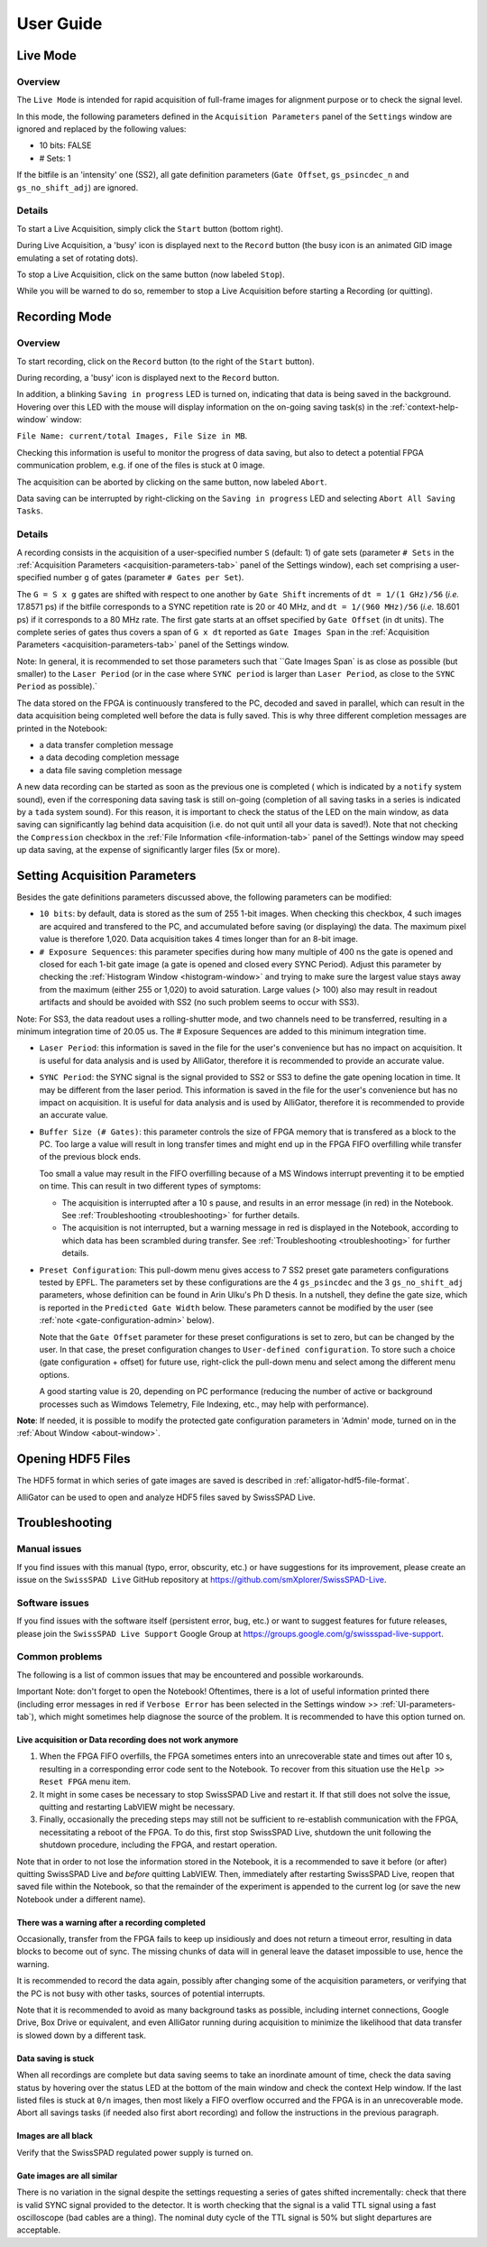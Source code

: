.. _user-guide:


.. raw:: html

    <style> .red {color:red} </style>

.. role:: red

User Guide
==========
.. _live-mode:

Live Mode
---------

Overview
^^^^^^^^

The ``Live Mode`` is intended for rapid acquisition of full-frame images for 
alignment purpose or to check the signal level.

In this mode, the following parameters defined in the ``Acquisition Parameters``
panel of the ``Settings`` window are ignored and replaced by the following values:

- 10 bits: FALSE

- # Sets: 1

If the bitfile is an 'intensity' one (SS2), all gate definition parameters 
(``Gate Offset``, ``gs_psincdec_n`` and ``gs_no_shift_adj``) are ignored.

Details
^^^^^^^

To start a Live Acquisition, simply click the ``Start`` button (bottom right).

During Live Acquisition, a 'busy' icon is displayed next to the ``Record`` 
button (the busy icon is an animated GID image emulating a set of rotating dots).

To stop a Live Acquisition, click on the same button (now labeled ``Stop``).

While you will be warned to do so, remember to stop a Live Acquisition before 
starting a Recording (or quitting).

.. _recording-mode:

Recording Mode
--------------

Overview
^^^^^^^^

To start recording, click on the ``Record`` button (to the right of the 
``Start`` button).

During recording, a 'busy' icon is displayed next to the ``Record`` button.

In addition, a blinking ``Saving in progress`` LED is turned on, indicating that
data is being saved in the background. Hovering over this LED with the mouse 
will display information on the on-going saving task(s) in the 
:ref:`context-help-window` window:

``File Name: current/total Images, File Size in MB``.

Checking this  information is useful to monitor the progress of data saving, 
but also to detect a potential FPGA communication problem, e.g. if one of the 
files is stuck at 0 image.

The acquisition can be aborted by clicking on the same button, now labeled 
``Abort``.

Data saving can be interrupted by right-clicking on the ``Saving in progress`` 
LED and selecting ``Abort All Saving Tasks``.

Details
^^^^^^^

A recording consists in the acquisition of a user-specified number ``S`` 
(default: 1) of gate sets (parameter ``# Sets`` in the 
:ref:`Acquisition Parameters <acquisition-parameters-tab>` panel of the Settings
window), each set comprising a user-specified number ``g`` of gates (parameter 
``# Gates per Set``).

The ``G = S x g`` gates are shifted with respect to one another by ``Gate Shift``
increments of ``dt = 1/(1 GHz)/56`` (*i.e.* 17.8571 ps) if the bitfile 
corresponds to a SYNC repetition rate is 20 or 40 MHz, and 
``dt = 1/(960 MHz)/56`` (*i.e.* 18.601 ps) if it corresponds to a 80 MHz rate.
The first gate starts at an offset specified by ``Gate Offset`` (in dt 
units). The complete series of gates thus covers a span of ``G x dt`` reported 
as ``Gate Images Span`` in the :ref:`Acquisition Parameters 
<acquisition-parameters-tab>` panel of the Settings window.

Note: :red:`In general, it is recommended to set those parameters such that 
``Gate Images Span`` is as close as possible (but smaller) to the ``Laser Period`` 
(or in the case where ``SYNC period`` is larger than ``Laser Period``, as close 
to the ``SYNC Period`` as possible).`

The data stored on the FPGA is continuously transfered to the PC, decoded and 
saved in parallel, which can result in the data acquisition being completed well 
before the data is fully saved. This is why three different completion messages 
are printed in the Notebook:

- a data transfer completion message

- a data decoding completion message

- a data file saving completion message

A new data recording can be started as soon as the previous one is completed (
which is indicated by a ``notify`` system sound), even if the corresponing data 
saving task is still on-going (completion of all saving tasks in a series is 
indicated by a ``tada`` system sound). For this reason, it is important to check
the status of the LED on the main window, as data saving can significantly lag 
behind data acquisition (i.e. do not quit until all your data is saved!). Note 
that not checking the ``Compression`` checkbox in the 
:ref:`File Information <file-information-tab>` panel of the Settings window may 
speed up data saving, at the expense of significantly larger files (5x or more).

.. _setting-acquisition-parameters:

Setting Acquisition Parameters
------------------------------

Besides the gate definitions parameters discussed above, the following 
parameters can be modified:

- ``10 bits``: by default, data is stored as the sum of 255 1-bit images. When 
  checking this checkbox, 4 such images are acquired and transfered to the PC, 
  and accumulated before saving (or displaying) the data. The maximum pixel value 
  is therefore 1,020. Data acquisition takes 4 times longer than for an 8-bit 
  image.

- ``# Exposure Sequences``: this parameter specifies during how many multiple 
  of 400 ns the gate is opened and closed for each 1-bit gate image (a gate is 
  opened and closed every SYNC Period). Adjust this 
  parameter by checking the :ref:`Histogram Window <histogram-window>` and 
  trying to make sure the largest value stays away from the maximum (either 255 
  or 1,020) to avoid saturation. Large values (> 100) also may result in readout
  artifacts and should be avoided with SS2 (no such problem seems to occur with 
  SS3).
  
Note: :red:`For SS3, the data readout uses a rolling-shutter mode, and two 
channels need to be transferred, resulting in a minimum integration time of 
20.05 us. The # Exposure Sequences are added to this minimum integration 
time.`

- ``Laser Period``: this information is saved in the file for the user's 
  convenience but has no impact on acquisition. It is useful for data analysis 
  and is used by AlliGator, therefore it is recommended to provide an accurate 
  value.

- ``SYNC Period``: the SYNC signal is the signal provided to SS2 or SS3 to 
  define the gate opening location in time. It may be different from the laser 
  period. This information is saved in the file for the user's convenience but 
  has no impact on acquisition. It is useful for data analysis and is used by 
  AlliGator, therefore it is recommended to provide an accurate value.

- ``Buffer Size (# Gates)``: this parameter controls the size of FPGA memory 
  that is transfered as a block to the PC. Too large a value will result in long
  transfer times and might end up in the FPGA FIFO overfilling while transfer of
  the previous block ends.

  Too small a value may result in the FIFO overfilling because of a MS Windows 
  interrupt preventing it to be emptied on time. This can result in two 
  different types of symptoms:

  + The acquisition is interrupted after a 10 s pause, and results in an error
    message (in red) in the Notebook. See :ref:`Troubleshooting <troubleshooting>`
    for further details.

  + The acquisition is not interrupted, but a warning message in red is 
    displayed in the Notebook, according to which data has been scrambled 
    during transfer. See :ref:`Troubleshooting <troubleshooting>` for further 
    details.

- ``Preset Configuration``: This pull-dowm menu gives access to 7 SS2 preset 
  gate parameters configurations tested by EPFL. The parameters set by these 
  configurations are the 4 ``gs_psincdec`` and the 3 ``gs_no_shift_adj`` 
  parameters, whose definition can be found in Arin Ulku's Ph D thesis. In a 
  nutshell, they define the gate size, which is reported in the ``Predicted 
  Gate Width`` below. These parameters cannot be modified by the user (see 
  :ref:`note <gate-configuration-admin>` below).

  Note that the ``Gate Offset`` parameter for these preset configurations is set
  to zero, but can be changed by the user. In that case, the preset 
  configuration changes to ``User-defined configuration``. To store such a 
  choice (gate configuration + offset) for future use, right-click the pull-down
  menu and select among the different menu options.

  A good starting value is 20, depending on PC performance (reducing the number 
  of active or background processes such as Wimdows Telemetry, File Indexing, 
  etc., may help with performance).

.. _gate-configuration-admin:

**Note**: If needed, it is possible to modify the protected gate configuration 
parameters in 'Admin' mode, turned on in the :ref:`About Window <about-window>`.

.. _opening-hdf5-files:

Opening HDF5 Files
------------------

The HDF5 format in which series of gate images are saved is described in 
:ref:`alligator-hdf5-file-format`.

AlliGator can be used to open and analyze HDF5 files saved by SwissSPAD Live.

.. _troubleshooting:

Troubleshooting
---------------

.. _troubleshooting-manual:

Manual issues
^^^^^^^^^^^^^

If you find issues with this manual (typo, error, obscurity, etc.) or have 
suggestions for its improvement, please create an issue on the ``SwissSPAD Live`` 
GitHub repository at 
`<https://github.com/smXplorer/SwissSPAD-Live>`_.

.. _troubleshooting-software:

Software issues
^^^^^^^^^^^^^^^

If you find issues with the software itself (persistent error, bug, etc.) or 
want to suggest features for future releases, please join the 
``SwissSPAD Live Support`` Google Group at 
`<https://groups.google.com/g/swissspad-live-support>`_.

.. _troubleshooting-problems:

Common problems
^^^^^^^^^^^^^^^
The following is a list of common issues that may be encountered and possible 
workarounds.

:red:`Important Note: don't forget to open the Notebook!` Oftentimes, there is 
a lot of useful information printed there (including error 
messages in red if ``Verbose Error`` has been selected in the Settings window >> 
:ref:`UI-parameters-tab`), which might sometimes help diagnose the source of 
the problem. It is recommended to have this option turned on.

Live acquisition or Data recording does not work anymore
""""""""""""""""""""""""""""""""""""""""""""""""""""""""

1. When the FPGA FIFO overfills, the FPGA sometimes enters into an unrecoverable
   state and times out after 10 s, resulting in a corresponding error code sent
   to the Notebook. To recover from this situation use the ``Help >> Reset FPGA``
   menu item.

2. It might in some cases be necessary to stop SwissSPAD Live and restart it. If
   that still does not solve the issue, quitting and restarting LabVIEW might be
   necessary.

3. Finally, occasionally the preceding steps may still not be sufficient to 
   re-establish communication with the FPGA, necessitating a reboot of the FPGA.
   To do this, first stop SwissSPAD Live, shutdown the unit following the 
   shutdown procedure, including the FPGA, and restart operation.
   
Note that in order to not lose the information stored in the Notebook, it is a 
recommended to save it before (or after) quitting SwissSPAD Live and *before* 
quitting LabVIEW. Then, immediately after restarting SwissSPAD Live, reopen that
saved file within the Notebook, so that the remainder of the experiment is 
appended to the current log (or save the new Notebook under a different name).

There was a warning after a recording completed
"""""""""""""""""""""""""""""""""""""""""""""""

Occasionally, transfer from the FPGA fails to keep up insidiously and does not 
return a timeout error, resulting in data blocks to become out of sync. The 
missing chunks of data will in general leave the dataset impossible to use, 
hence the warning.

It is recommended to record the data again, possibly after changing some of the 
acquisition parameters, or verifying that the PC is not busy with other tasks, 
sources of potential interrupts.

Note that it is recommended to avoid as many background tasks as possible, 
including internet connections, Google Drive, Box Drive or equivalent, and even
AlliGator running during acquisition to minimize the likelihood that data 
transfer is slowed down by a different task.

Data saving is stuck
""""""""""""""""""""

When all recordings are complete but data saving seems to take an inordinate 
amount of time, check the data saving status by hovering over the status LED at 
the bottom of the main window and check the context Help window. If the last 
listed files is stuck at ``0/n`` images, then most likely a FIFO overflow 
occurred and the FPGA is in an unrecoverable mode. Abort all savings tasks (if 
needed also first abort recording) and follow the instructions in the previous 
paragraph.

Images are all black
""""""""""""""""""""

Verify that the SwissSPAD regulated power supply is turned on.

Gate images are all similar
"""""""""""""""""""""""""""

There is no variation in the signal despite the settings requesting a series of
gates shifted incrementally: check that there is valid SYNC signal provided to 
the detector. It is worth checking that the signal is a valid TTL signal using 
a fast oscilloscope (bad cables are a thing). The nominal duty cycle of the TTL 
signal is 50% but slight departures are acceptable.
